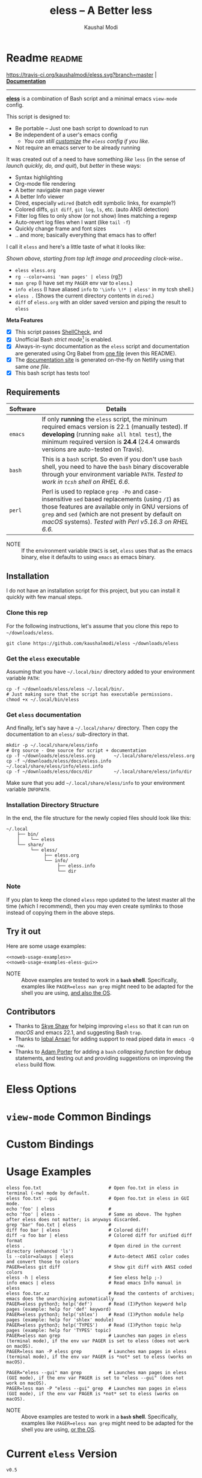 # Time-stamp: <2019-07-31 14:21:24 kmodi>
#+title: eless -- A Better less
#+author: Kaushal Modi

#+startup: shrink

#+texinfo_dir_category: Emacs
#+texinfo_dir_title: Eless: (eless).
#+texinfo_dir_desc: Use emacs view-mode as less

# https://raw.githubusercontent.com/magit/magit/master/Documentation/magit.org
# #+texinfo_deffn: t
# #+texinfo_class: info+

#+html_head: <link href="https://maxcdn.bootstrapcdn.com/bootstrap/4.0.0/css/bootstrap.min.css" rel="stylesheet">
#+html_head: <link href='https://fonts.googleapis.com/css?family=Source+Code+Pro' rel='stylesheet' type='text/css'>
#+html_head: <link href="https://cdn.rawgit.com/kaushalmodi/.emacs.d/master/misc/css/leuven_theme.css" rel="stylesheet">
#+html_head: <link href="https://cdn.rawgit.com/kaushalmodi/.emacs.d/bootstrap-extra-update-20180214/misc/css/bootstrap.extra.css" rel="stylesheet">

# No list bullets in task/checkbox lists
#+html_head: <style>ul.task-list, ul li.on, ul li.off {list-style-type: none;}</style>

# Make the tangled shell scripts executables
#+property: header-args:shell :shebang "#!/usr/bin/env bash"

#+macro: issue =eless= issue #[[https://github.com/kaushalmodi/eless/issues/$1][$1]]
#+macro: user [[https://github.com/$1][$2]]

# https://lists.gnu.org/r/emacs-orgmode/2017-04/msg00181.html
# You need to have set `org-export-allow-bind-keywords' to t for below
# to work.
#+bind: org-html-inline-image-rules (("file" . "\\.\\(jpeg\\|jpg\\|png\\|gif\\|svg\\)\\'") ("http" . "\\.\\(jpeg\\|jpg\\|png\\|gif\\|svg\\)\\'") ("https" . "\\.\\(jpeg\\|jpg\\|png\\|gif\\|svg\\)\\'") ("https" . "svg\\?branch="))

# Github ribbon
#+begin_export html
<style>
 .github img {
     position: absolute;
     top: 0;
     left: 0;
     border: 0;
 }
 @media screen and (max-width: 875px) {
     .github {
         display: none;
     }
</style>
<a href="https://github.com/kaushalmodi/eless" class="github">
    <img src="https://s3.amazonaws.com/github/ribbons/forkme_left_darkblue_121621.png" alt="Fork me on GitHub"/>
</a>
#+end_export

* Readme                                                             :readme:
:PROPERTIES:
:EXPORT_FILE_NAME: README
:EXPORT_TITLE: Eless - A Better Less
:END:
[[https://travis-ci.org/kaushalmodi/eless][https://travis-ci.org/kaushalmodi/eless.svg?branch=master]] | [[https://eless.scripter.co][*Documentation*]]

-----

[[https://github.com/kaushalmodi/eless][*eless*]] is a combination of Bash script and a minimal emacs
=view-mode= config.

This script is designed to:

- Be portable -- Just one bash script to download to run
- Be independent of a user's emacs config
  - /You can still [[https://eless.scripter.co/#user-config-override][customize]] the =eless= config if you like./
- Not require an emacs server to be already running

It was created out of a need to have something /like/ =less= (in the
sense of /launch quickly, do, and quit/), but /better/ in these ways:

- Syntax highlighting
- Org-mode file rendering
- A better navigable man page viewer
- A better Info viewer
- Dired, especially =wdired= (batch edit symbolic links, for
  example?)
- Colored diffs, =git diff=, =git log=, =ls=, etc. (auto ANSI
  detection)
- Filter log files to only show (or not show) lines matching a regexp
- Auto-revert log files when I want (like =tail -f=)
- Quickly change frame and font sizes
- .. and more; basically everything that emacs has to offer!

I call it =eless= and here's a little taste of what it looks like:

#+attr_html: :width 1000px
[[https://raw.githubusercontent.com/kaushalmodi/eless/master/docs/images/eless-examples.png][https://raw.githubusercontent.com/kaushalmodi/eless/master/docs/images/eless-examples.png]]

/Shown above, starting from top left image and proceeding clock-wise../
- =eless eless.org=
- =rg --color=ansi 'man pages' | eless= (rg[[https://github.com/BurntSushi/ripgrep][?]])
- =man grep= (I have set my =PAGER= env var to =eless=.)
- =info eless= (I have aliased =info= to ='\info \!* | eless'= in my
  tcsh shell.)
- =eless .= (Shows the current directory contents in =dired=.)
- =diff= of =eless.org= with an older saved version and piping the
  result to =eless=

*Meta Features*

- [X] This script passes [[https://www.shellcheck.net][ShellCheck]], and
- [X] Unofficial Bash /strict mode/[fn:1] is enabled.
- [X] Always-in-sync documentation as the =eless= script and
  documentation are generated using Org Babel from [[https://github.com/kaushalmodi/eless/blob/master/eless.org][one file]] (even this
  README).
- [X] The [[https://eless.scripter.co][documentation site]] is generated on-the-fly on Netlify using
  that same /one file/.
- [X] This bash script has tests too!
** Requirements
:PROPERTIES:
:CUSTOM_ID: requirements
:END:
|----------+-----------------------------------------------------------------------------------------------------------------------------------------------------------------------------------------------------------------------------------------------------------------------|
|          | <70>                                                                                                                                                                                                                                                                  |
| Software | Details                                                                                                                                                                                                                                                               |
|----------+-----------------------------------------------------------------------------------------------------------------------------------------------------------------------------------------------------------------------------------------------------------------------|
| =emacs=  | If only *running* the =eless= script, the mininum required emacs version is 22.1 (manually tested). If *developing* (running =make all html test=), the minimum required version is *24.4* (24.4 onwards versions are auto-tested on Travis).                         |
| =bash=   | This is a =bash= script. So even if you don't use =bash= shell, you need to have the =bash= binary discoverable through your environment variable =PATH=. /Tested to work in =tcsh= shell on RHEL 6.6./                                                               |
| =perl=   | Perl is used to replace =grep -Po= and case-insensitive =sed= based replacements (using =/I=) as those features are available only in GNU versions of =grep= and =sed= (which are not present by default on /macOS/ systems). /Tested with Perl v5.16.3 on RHEL 6.6./ |
|----------+-----------------------------------------------------------------------------------------------------------------------------------------------------------------------------------------------------------------------------------------------------------------------|

- NOTE :: If the environment variable =EMACS= is set, =eless= uses that
          as the emacs binary, else it defaults to using =emacs= as
          emacs binary.
** Installation
:PROPERTIES:
:CUSTOM_ID: installation
:END:
I do not have an installation script for this project, but you can
install it quickly with few manual steps.
*** Clone this rep
:PROPERTIES:
:CUSTOM_ID: clone-this-rep
:END:
For the following instructions, let's assume that you clone this repo
to =~/downloads/eless=.
#+begin_src shell
git clone https://github.com/kaushalmodi/eless ~/downloads/eless
#+end_src
*** Get the =eless= executable
:PROPERTIES:
:CUSTOM_ID: get-the-eless-executable
:END:
Assuming that you have =~/.local/bin/= directory added to your
environment variable =PATH=:
#+begin_src shell
cp -f ~/downloads/eless/eless ~/.local/bin/.
# Just making sure that the script has executable permissions.
chmod +x ~/.local/bin/eless
#+end_src
*** Get =eless= documentation
:PROPERTIES:
:CUSTOM_ID: get-eless-documentation
:END:
And finally, let's say have a =~/.local/share/= directory. Then copy
the documentation to an =eless/= sub-directory in that.
#+begin_src shell
mkdir -p ~/.local/share/eless/info
# Org source - One source for script + documentation
cp -f ~/downloads/eless/eless.org       ~/.local/share/eless/eless.org
cp -f ~/downloads/eless/docs/eless.info ~/.local/share/eless/info/eless.info
cp -f ~/downloads/eless/docs/dir        ~/.local/share/eless/info/dir
#+end_src
Make sure that you add =~/.local/share/eless/info= to your environment
variable =INFOPATH=.
*** Installation Directory Structure
:PROPERTIES:
:CUSTOM_ID: installation-directory-structure
:END:
In the end, the file structure for the newly copied files should look
like this:
#+begin_example
~/.local
    ├── bin/
    │    └── eless
    └── share/
         └── eless/
              ├── eless.org
              └── info/
                   ├── eless.info
                   └── dir
#+end_example
*** Note
If you plan to keep the cloned =eless= repo updated to the latest
master all the time (which I recommend), then you may even create
symlinks to those instead of copying them in the above steps.
** Try it out
:PROPERTIES:
:CUSTOM_ID: try-it-out
:END:
Here are some usage examples:
#+begin_src shell :noweb yes
<<noweb-usage-examples>>
<<noweb-usage-examples-eless-gui>>
#+end_src
- NOTE :: Above examples are tested to work in a *=bash=
          shell*. Specifically, examples like ~PAGER=eless man grep~
          might need to be adapted for the shell you are using,
          [[#example-eless-config-in-bash][and also the OS]].
** Contributors
:PROPERTIES:
:CUSTOM_ID: contributors
:END:
- Thanks to {{{user(sshaw,Skye Shaw)}}} for helping improving =eless=
  so that it can run on /macOS/ and emacs 22.1, and suggesting Bash
  =trap=.
- Thanks to {{{user(iqbalansari,Iqbal Ansari)}}} for adding support to
  read piped data in =emacs -Q -nw=.
- Thanks to {{{user(alphapapa,Adam Porter)}}} for adding a =bash=
  /collapsing function/ for debug statements, and testing out and
  providing suggestions on improving the =eless= build flow.
* Eless Options
:PROPERTIES:
:EXPORT_FILE_NAME: eless-options
:CUSTOM_ID: eless-options
:END:
# Do "C-c '" in the below block to edit the org table
#+begin_src org :noweb-ref noweb-eless-options :exports results :results output replace
|--------+--------------------------|
| Option | Description              |
|--------+--------------------------|
| -h     | Show this help  and quit |
| --gui  | Run eless in GUI mode    |
| -V     | Print version and quit   |
| -D     | Run with debug messages  |
|--------+--------------------------|
#+end_src
* =view-mode= Common Bindings
:PROPERTIES:
:EXPORT_FILE_NAME: view-mode-common-bindings
:CUSTOM_ID: view-mode-common-bindings
:END:
#+begin_src org :noweb-ref noweb-view-mode-common-bindings :exports results :results output replace
|--------------+------------------------------------------------------------------------------|
| Binding      | Description                                                                  |
|--------------+------------------------------------------------------------------------------|
| SPC          | Scroll forward 'page size' lines. With prefix scroll forward prefix lines.   |
| DEL or S-SPC | Scroll backward 'page size' lines. With prefix scroll backward prefix lines. |
|              | (If your terminal does not support this, use xterm instead or using C-h.)    |
| RET          | Scroll forward one line. With prefix scroll forward prefix line(s).          |
| y            | Scroll backward one line. With prefix scroll backward prefix line(s).        |
| s            | Do forward incremental search.                                               |
| r            | Do reverse incremental search.                                               |
| e            | Quit the 'view-mode' and use that emacs session as usual to modify           |
|              | the opened file if needed.                                                   |
|--------------+------------------------------------------------------------------------------|
#+end_src
* Custom Bindings
:PROPERTIES:
:EXPORT_FILE_NAME: eless-custom-bindings
:CUSTOM_ID: eless-custom-bindings
:END:
#+begin_src org :noweb-ref noweb-custom-bindings :exports results :results output replace
|--------------+------------------------------------------------------------|
| Binding      | Description                                                |
|--------------+------------------------------------------------------------|
| ! or K       | Delete lines matching regexp                               |
| & or k       | Keep lines matching regexp                                 |
| 0            | Delete this window                                         |
| 1            | Keep only this window                                      |
| A            | Auto-revert Tail Mode (like tail -f on current buffer)     |
| D            | Dired                                                      |
| N            | Next error (next line in *occur*)                          |
| P            | Previous error (previous line in *occur*)                  |
| a            | Auto-revert Mode                                           |
| g or F5      | Revert buffer (probably after keep/delete lines)           |
| n            | Next line                                                  |
| o            | Occur                                                      |
| p            | Previous line                                              |
| q            | Quit emacs if at most one buffer is open, else kill buffer |
| t            | Toggle line truncation                                     |
| = or + or -  | Adjust font size (in GUI mode)                             |
| C-down/up    | Inc/Dec frame height (in GUI mode)                         |
| C-right/left | Inc/Dec frame width (in GUI mode)                          |
|--------------+------------------------------------------------------------|
#+end_src
* Usage Examples
:PROPERTIES:
:EXPORT_FILE_NAME: usage-examples
:CUSTOM_ID: usage-examples
:END:
#+begin_src shell :noweb-ref noweb-usage-examples
eless foo.txt                         # Open foo.txt in eless in terminal (-nw) mode by default.
eless foo.txt --gui                   # Open foo.txt in eless in GUI mode.
echo 'foo' | eless                    #
echo 'foo' | eless -                  # Same as above. The hyphen after eless does not matter; is anyways discarded.
grep 'bar' foo.txt | eless            #
diff foo bar | eless                  # Colored diff!
diff -u foo bar | eless               # Colored diff for unified diff format
eless .                               # Open dired in the current directory (enhanced 'ls')
ls --color=always | eless             # Auto-detect ANSI color codes and convert those to colors
PAGER=eless git diff                  # Show git diff with ANSI coded colors
eless -h | eless                      # See eless help ;-)
info emacs | eless                    # Read emacs Info manual in eless
eless foo.tar.xz                      # Read the contents of archives; emacs does the unarchiving automatically
PAGER=eless python3; help('def')      # Read (I)Python keyword help pages (example: help for 'def' keyword)
PAGER=eless python3; help('shlex')    # Read (I)Python module help pages (example: help for 'shlex' module)
PAGER=eless python3; help('TYPES')    # Read (I)Python topic help pages (example: help for 'TYPES' topic)
PAGER=eless man grep                  # Launches man pages in eless (terminal mode), if the env var PAGER is set to eless (does not work on macOS).
PAGER=less man -P eless grep          # Launches man pages in eless (terminal mode), if the env var PAGER is *not* set to eless (works on macOS).
#+end_src
#+begin_src shell :noweb-ref noweb-usage-examples-eless-gui
PAGER="eless --gui" man grep          # Launches man pages in eless (GUI mode), if the env var PAGER is set to "eless --gui" (does not work on macOS).
PAGER=less man -P "eless --gui" grep  # Launches man pages in eless (GUI mode), if the env var PAGER is *not* set to eless (works on macOS).
#+end_src
- NOTE :: Above examples are tested to work in a *=bash=
          shell*. Specifically, examples like ~PAGER=eless man grep~
          might need to be adapted for the shell you are using, [[#example-eless-config-in-bash][or the
          OS]].
* Current =eless= Version
:PROPERTIES:
:CUSTOM_ID: current-version
:END:
# Using noweb is a nifty way to do sort of search/replace in all code blocks.
#+begin_src text :noweb-ref version
v0.5
#+end_src
#+begin_src text :exports none :noweb-ref git-repo
https://github.com/kaushalmodi/eless
#+end_src

# Get the current commit hash
# To update manually , put the point in the below source block
# and hit "C-c C-c" to update the git-hash source block -
# https://emacs.stackexchange.com/a/13352/115
#+begin_src shell :eval no-export :exports results :results output code :results_switches ":noweb-ref git-hash"
git rev-parse HEAD | head -c 7
#+end_src
#+results:
#+begin_src shell :noweb-ref git-hash
e4c385a
#+end_src
This commit hash was retrieved before (obviously) the commit was made
where you see this. So if you see a commit hash when checking =eless=
version, it would always refer to the one-earlier commit.
* Code
:PROPERTIES:
:EXPORT_FILE_NAME: code
:CUSTOM_ID: code
:HEADER-ARGS: :tangle eless
:END:
** Script Header                                                   :noexport:
#+begin_src shell :noweb yes :exports none

# Version: <<version>>

# This script uses the unofficial strict mode as explained in
# http://redsymbol.net/articles/unofficial-bash-strict-mode
#
# Also checks have been done with www.shellcheck.net to have a level of
# confidence that this script will be free of loopholes.. or is it? :)
#
# This file is tangled from <<git-repo>>/blob/<<version>>/eless.org
#   Do NOT edit this manually.
#+end_src

#+begin_src shell :noweb yes :exports none
eless_version='<<version>>'
eless_git_hash='<<git-hash>>'
#+end_src
** Help String                                                     :noexport:
#+begin_src shell :noweb yes :exports none
h="
Script to run emacs in view-mode with some sane defaults in attempt to replace
less, diff, man, (probably ls too).

,* Options to this script
<<noweb-eless-options>>

,* Common bindings in 'view-mode'
<<noweb-view-mode-common-bindings>>

,** Custom bindings
<<noweb-custom-bindings>>

,** Do 'C-h b' and search for 'view-mode' to see more bindings in this mode.

,* For GNU/Linux systems, set the environment variable PAGER to 'eless' to use it
   for viewing man pages. 'man grep' will then show the grep man page in eless.

  For macOS systems, 'PAGER=less man -P \"eless --gui\" grep' will work instead.

,* Usage Examples

    <<noweb-usage-examples>>
    PAGER=\"eless --gui\" man grep          # Launches man pages in eless (GUI mode), if the env var PAGER is set to \"eless --gui\" (does not work on macOS).
    PAGER=less man -P \"eless --gui\" grep  # Launches man pages in eless (GUI mode), if the env var PAGER is *not* set to \"eless --gui\" (works on macOS).
"
#+end_src
** Unofficial Bash Strict Mode
:PROPERTIES:
:CUSTOM_ID: unofficial-bash-strict-mode
:END:
The /Unofficial bash strict mode/[fn:1] is enabled to make this script
more robust and reliable.

The script will error out immediately when,
1. Any command in a pipeline in this code fails.
 #+begin_src shell
set -o pipefail
#+end_src
2. Any line in this script returns an error
 #+begin_src shell :padline no
set -e # Error out and exit the script when any line in this script returns an error
#+end_src
3. Any undefined variable is referenced.
 #+begin_src shell :padline no
set -u # Error out when unbound variables are found
#+end_src

#+begin_src shell :exports none
# IFS=$'\n\t' # Separate fields in a sequence only at newlines and tab characters
IFS=$' ' # Separate each field in a sequence at space characters
#+end_src
** Initialize variables
:PROPERTIES:
:CUSTOM_ID: initialize-variables
:END:
#+begin_src shell
help=0
debug=0
no_window_arg="-nw"
emacs_args=("${no_window_arg}") # Run emacs with -nw by default
piped_data_file=''
cmd=''

input_from_pipe_flag=0
output_to_pipe_flag=0

# Use the emacs binary if set by the environment variable EMACS, else set that
# variable to emacs.
EMACS="${EMACS:-emacs}"
#+end_src
** Cleanup using =trap=
:PROPERTIES:
:CUSTOM_ID: cleanup-using-trap
:END:
The below =cleanup= function is auto-executed via Bash =trap= when the
script exits /for any reason/. Read
~http://redsymbol.net/articles/bash-exit-traps/~ for more information.
#+begin_src shell
# http://redsymbol.net/articles/bash-exit-traps/
function cleanup {
    if [[ -n "${piped_data_file}" ]] && [[ ${debug} -eq 0 ]]
    then
        # Remove /tmp/foo.XXXXXX, /tmp/foo.XXXXXX.noblank
        rm -f "${piped_data_file}" "${piped_data_file}.noblank"
    fi
}
trap cleanup EXIT
#+end_src
** Debug function
:PROPERTIES:
:CUSTOM_ID: debug-function
:END:
This function redefines itself the first time it is called.  When
debugging is enabled, it defines itself as a function which outputs to
STDERR, then calls itself to do the first output.  When debugging is
disabled, it defines itself as a function that does nothing, so
subsequent calls do not output.
#+begin_src shell
function debug {
    if [[ $debug -eq 1 ]]
    then
        function debug {
            echo -e "DEBUG: $*" >&2
        }
        debug "$@"
    else
        function debug {
            true
        }
    fi
}
#+end_src
Above is a =bash= /collapsing function/. See [[https://wiki.bash-hackers.org/howto/collapsing_functions][here]] and [[https://github.com/kaushalmodi/eless/issues/13][here]] for more info.
#+begin_src shell :exports none :noweb yes
function eless_print_version {
    if [[ "${eless_version}" == "master" ]]
    then
        echo "Eless Version ${eless_git_hash} (commit hash of current master~1)"
        echo "<<git-repo>>/tree/${eless_version}"
    else
        echo "Eless Version ${eless_version}"
        echo "<<git-repo>>/tree/${eless_version}"
    fi
}
#+end_src

If user has passed the =-D= option, run the script in debug mode.

#+begin_src shell
for var in "$@"
do
    if [[ "${var}" == '-D' ]]
    then
        eless_print_version
        export ELESS_DEBUG=1
        debug=1
    fi
done
#+end_src
** Print dependency versions during debug
#+begin_src shell
debug "[emacs version] $(emacs --version | head -1)"
debug "[ perl version] $(perl --version | head -2 | tail -1)"
debug "[ bash version] $(/usr/bin/env bash --version | head -1)"
debug "[ info version] $(info --version | head -1)"
#+end_src
** Input/Output Detection
:PROPERTIES:
:CUSTOM_ID: input-output-detection
:END:
We need this script to know:
- Where it is getting the input from:
  - From the terminal?
    #+begin_src shell :tangle no
    eless foo
    #+end_src
  - From a pipe?
    #+begin_src shell :tangle no
    diff a b | eless
    #+end_src
- Where the output is going to:
  - To the terminal?
    #+begin_src shell :tangle no
    eless foo
    #+end_src
  - To a pipe?
    #+begin_src shell :tangle no
    eless | grep foo
    #+end_src
    In this case, we do not do anything at the moment. See [[https://github.com/kaushalmodi/eless/issues/4][here]].

Below code determines that using =[[ -t 0 ]]= and =[[ -t 1]]=.
#+begin_src shell
# https://gist.github.com/davejamesmiller/1966557
if [[ -t 0 ]] # Script is called normally - Terminal input (keyboard) - interactive
then
    # eless foo
    # eless foo | cat -
    debug "--> Input from terminal"
    input_from_pipe_flag=0
else # Script is getting input from pipe or file - non-interactive
    # echo bar | eless foo
    # echo bar | eless foo | cat -
    piped_data_file="$(mktemp -t emacs-stdin-"$USER".XXXXXXX)" # https://github.com/koalaman/shellcheck/wiki/SC2086
    debug "Piped data file : $piped_data_file"
    # https://github.com/kaushalmodi/eless/issues/21#issuecomment-366141999
    cat > "${piped_data_file}"
    debug "--> Input from pipe/file"
    input_from_pipe_flag=1
fi

# https://stackoverflow.com/a/911213/1219634
if [[ -t 1 ]] # Output is going to the terminal
then
    # eless foo
    # echo bar | eless foo
    debug "    Output to terminal -->"
    output_to_pipe_flag=0
else # Output is going to a pipe, file?
    # eless foo | cat -
    # echo bar | eless foo | cat -
    debug "    Output to a pipe -->"
    output_to_pipe_flag=1
fi
#+end_src
** Parse options
:PROPERTIES:
:CUSTOM_ID: parse-options
:END:
We need to parse the arguments such that arguments specific to this
script like =-D= and =--gui= get consumed here, and the ones not known
to this script get passed to =emacs=.

=getopt= does not support ignoring undefined options. So the below
basic approach of looping through all the arguments ="$@"= is used.
#+begin_src shell :noweb yes
for var in "$@"
do
    debug "var : $var"

    if [[ "${var}" == '-D' ]]
    then
        : # Put just a colon to represent null operation # https://unix.stackexchange.com/a/133976/57923
          # Do not pass -D option to emacs.
    elif [[ "${var}" == '-V' ]]
    then
        eless_print_version
        exit 0
    elif [[ "${var}" == '-' ]]
    then
        : # Discard the '-'; it does nothing. (for the cases where a user might do "echo foo | eless -")
    elif [[ "${var}" == '-nw' ]]
    then
        : # Ignore the user-passed "-nw" option; we are adding it by default.
    elif [[ "${var}" == '-h' ]]  # Do not hijack --help; use that to show emacs help
    then
        help=1
    elif [[ "${var}" == '--gui' ]]
    then
        # Delete the ${no_window_arg} from ${emacs_args[@]} array if user passed "--gui" option
        # https://stackoverflow.com/a/16861932/1219634
        emacs_args=("${emacs_args[@]/${no_window_arg}}")
    else
        # Collect all other arguments passed to eless and forward them to emacs.
        emacs_args=("${emacs_args[@]}" "${var}")
    fi
done
#+end_src
** Print Help
:PROPERTIES:
:CUSTOM_ID: print-help
:END:
If user asked for this script's help, just print it and exit with
success code.
#+begin_src shell
if [[ ${help} -eq 1 ]]
then
    eless_print_version
    echo "${h}"
    exit 0
fi
#+end_src

#+begin_src shell :exports none
debug "Raw Args                       : $*" # https://github.com/koalaman/shellcheck/wiki/SC2145
debug "Emacs Args                     : ${emacs_args[*]}"
#+end_src
** Emacs with =-Q= in =view-mode=
:PROPERTIES:
:CUSTOM_ID: emacs-q-view-mode
:END:
The =emacs_Q_view_mode= function is defined to launch emacs with a
customized =view-mode=.

/Refer to further sections below to see the elisp code referenced by
the =<<emacs-config>>= *noweb* placeholder in section [[*Emacs
Configuration]]./
# :noweb no-export will prevent expansion of the <<noweb ref>> when
# exporting
#+begin_src shell :noweb no-export
function emacs_Q_view_mode {

    # Here $@ is the list of arguments passed specifically to emacs_Q_view_mode,
    # not to eless.
    debug "Args passed to emacs_Q_view_mode : $*"

    ${EMACS} -Q "$@" \
             --eval '(progn
                        <<emacs-config>>
                     )' 2>/dev/null </dev/tty
}
#+end_src
** Input/Output Scenarios
:PROPERTIES:
:CUSTOM_ID: input-output-scenarios
:END:
We saw in section [[*Input/Output Detection]] how we detected if input was
coming from the /pipe/ or /stdin/ and if output was going to a /pipe/
or /stdout/. Now we make use of that information to call the
=emacs_Q_view_mode= function with the right arguments.
#+begin_src shell :noweb no-export
# Below if condition is reached if you try to do this:
#   eless foo.txt | grep bar .. Not allowed!
if [[ ${output_to_pipe_flag} -eq 1 ]]
then
    <<output-pipe>>
else
    # Below if condition is reached when you do this:
    #   grep 'foo' bar.txt | eless, or
    #   grep 'foo' bar.txt | eless -
    # i.e. Input to eless is coming through a pipe (from grep, in above example)
    if [[ ${input_from_pipe_flag} -eq 1 ]]
    then
        <<output-stdout--input-pipe>>
        # Below else condition is reached when you do this:
        #   eless foo.txt
    else
        <<output-stdout--input-stdin>>
    fi
fi
#+end_src
*** Output is going to a pipe
:PROPERTIES:
:CUSTOM_ID: output-is-going-to-a-pipe
:END:
This scenario is not supported at the moment. There
[[https://github.com/kaushalmodi/eless/issues/4][is a plan to support it in future]] though.

For now, the =eless= script will exit with an error code if the output
is being piped to something else.
#+begin_src shell :noweb-ref output-pipe :tangle no
echo "This script is not supposed to send output to a pipe"
exit 1
#+end_src
*** Output is going to /stdout/, Input is coming from a pipe
:PROPERTIES:
:CUSTOM_ID: output-is-going-to-stdout-input-is-coming-from-a-pipe
:END:
=mktemp= requires the =-t= argument to specify the temporary file name
template on Mac OS (See {{{issue(18)}}}.)
#+begin_src shell :noweb no-export :noweb-ref output-stdout--input-pipe :tangle no
debug "Pipe Contents (up to 10 lines) : \`$(head -n 10 "${piped_data_file}")'"
# Remove blank lines from $piped_data_file. Some or all of BSD man
# pages would have a blank line at the top.
# -- https://github.com/kaushalmodi/eless/issues/27#issuecomment-365992910.
# GNU ls man page begins with:
#   l1: LS(1)                            User Commands                           LS(1)
# BSD ls man page begins with:
#   l1:
#   l2: LS(1)                     BSD General Commands Manual                    LS(1)
perl -ne 'print unless /^\s*$/' "${piped_data_file}" > "${piped_data_file}.noblank"

# Now parse only the first line of that ${piped_data_file}.noblank file.
first_line_piped_data=$(head -n 1 "${piped_data_file}.noblank")
debug "first_line_piped_data = \`${first_line_piped_data}'"

# It is not mandatory for the below perl regex to always match. So OR it with
# "true" so that "set -e" does not kill the script at this point.

# The first line of man pages is assumed to be
#   FOO(1)  optional something something FOO(1)
# For some odd reason, the "BASH_BUILTINS" man page is named just
# "builtins"; below deals with that corner case.
# .. faced this problem when trying to do "man read | eless".
#   If the man page name is completely in upper-case, convert it
# to lower-case.
man_page=$(echo "${first_line_piped_data}" \
               | perl -ne '/^([A-Za-z0-9-_]+\([a-z0-9]+\))(?=\s+.*?\1$)/ and print $1' \
               | perl -pe 's/bash_builtins/builtins/i' \
               | perl -pe 's/xsel\(1x\)/xsel/i' \
               | perl -pe 's/^[A-Z0-9-_()]+$/\L$_/' \
               || true)
# Using perl expression above instead of below grep (which requires
# GNU grep -- not available by default on macOS):
#   grep -Po '^([A-Za-z-_]+\([0-9]+\))(?=\s+.*?\1$)'
debug "man_page 1 = \`${man_page}'"

# If it's not a regular man page, check if it's a Perl man page.
if [[ -z ${man_page} ]]
then
    # The first line of Perl man pages is assumed to be
    #   Foo::Bar(1zoo) something something Foo::Bar(1zoo)
    # Example: PAGER=eless man Net::FTP  or  PAGER=less man Net::FTP | eless
    #   If the man page name is completely in upper-case, convert it
    # to lower-case.
    # Example: PAGER=eless man error::pass1  or  PAGER=less man error::pass1 | eless
    man_page=$(echo "${first_line_piped_data}" \
                   | perl -ne '/^([A-Za-z0-9-_]+::[A-Za-z0-9-_]+)(\([a-z0-9]+\))(?=\s+.*?\1\2$)/ and print $1' \
                   | perl -pe 's/^[A-Z0-9-_]+::[A-Z0-9-_]+$/\L$_/' \
                   || true)
    debug "man_page 2 = \`${man_page}'"
fi

# The first line of Python package MODULE help is assumed to be
#   "Help on package MODULE:" OR "Help on module MODULE:" OR "Help on SOMETHING in module MODULE:"
# Examples: PAGER=eless python3; help('shlex') ->  "Help on module shlex:"
#           PAGER=eless python3; help('iter')  ->  "Help on built-in function iter in module builtins:"
#           PAGER=eless python3; help('exit')  ->  "Help on Quitter in module _sitebuiltins object:"
python_module_help=$(echo "${first_line_piped_data}" \
                         | perl -ne '/^Help on (?:.+ in )*(?:module|package) (.*)(?=:$)/ and print $1' \
                         || true)
# Using perl expression above instead of below grep (which requires
# GNU grep -- not available by default on macOS):
#   grep -Po '^Help on (.+ in )*(module|package) \K(.*)(?=:$)'
debug "python_module_help = \`${python_module_help}'"

# The first line of Info manuals will usually be the below:
#   - Begin with "File:", and
#   - Contain "Node:"
# Example: "File: emacs,  Node: Top,  Next: Distrib,  Prev: (dir),  Up: (dir)" -> "emacs"
info_man=$(echo "${first_line_piped_data}" \
               | perl -ne '/^File: ([^.,]+)(\.info.*)*.*,  Node.*/ and print $1' \
               || true)
debug "info_man 1 = \`${info_man}'"

# If an Info manual is not detected by the above regex, try the below regex.
if [[ -z ${info_man} ]]
then
    # The first line of Info manuals could be something like:
    #   /path/to/some.info or /path/to/some.info.gz
    # Example: "/home/kmodi/usr_local/apps/6/emacs/26/share/info/emacs.info.gz" -> "emacs"
    info_man=$(echo "${first_line_piped_data}" \
                   | perl -ne '/^(?:.*\/)*([^\/]+)(?=\.info(?:\-[0-9]+)*(?:\.gz)*$)/ and print $1' \
                   || true)
    # Using perl expression above instead of below grep (which requires
    # GNU grep -- not available by default on macOS):
    #   grep -Po '^(.*/)*\K[^/]+(?=\.info(\-[0-9]+)*(\.gz)*$)'
    debug "info_man 2 = \`${info_man}'"
fi

if [[ -n ${man_page} ]]
then
    <<man-page>>
elif [[ -n ${python_module_help} ]]
then
    <<python-module-help>>
elif [[ -n ${info_man} ]]
then
    <<info-manual>>
else # No man page or info manual detected
    <<neither-man-nor-info>>
fi
#+end_src
**** Input is piped from =man= command
:PROPERTIES:
:CUSTOM_ID: input-is-piped-from-man-command
:END:
#+begin_src shell :noweb-ref man-page :tangle no
# After setting PAGER variable globally to eless (example, using export on bash,
# setenv on (t)csh, try something like `man grep'.  That will launch the man
# page in eless.
debug "Man Page = ${man_page}"

cmd="emacs_Q_view_mode \
             ${emacs_args[*]} \
             --eval '(progn
                       (man \"${man_page}\")
                       ;; Below workaround is only for emacs 24.5.x and older releases
                       ;; where the man page takes some time to load.
                       ;; 1-second delay before killing the *scratch* window
                       ;; seems to be sufficient
                       (when (version<= emacs-version \"24.5.99\")
                          (sit-for 1))
                       (delete-window))'"
#+end_src
The =sit-for= hack is needed for emacs versions older than 25.x. It
was reported in [[https://github.com/kaushalmodi/eless/issues/3][this issue]].
**** Input is piped from a =modules= help in /IPython/
:PROPERTIES:
:CUSTOM_ID: input-is-piped-from-a-modules-help-in-ipython
:END:
#+begin_src shell :noweb-ref python-module-help :tangle no
debug "Python Module = ${python_module_help}"

cmd="emacs_Q_view_mode \
             ${emacs_args[*]} \
             --eval '(progn
                       (man \"${piped_data_file}\")
                       ;; Below workaround is only for emacs 24.5.x and older releases
                       ;; where the man page takes some time to load.
                       ;; 1-second delay before killing the *scratch* window
                       ;; seems to be sufficient
                       (when (version<= emacs-version \"24.5.99\")
                          (sit-for 1))
                       (delete-window)
                       (rename-buffer \"${python_module_help}\"))'"
#+end_src
The =sit-for= hack is needed for emacs versions older than 25.x. It
was reported in [[https://github.com/kaushalmodi/eless/issues/3][this issue]].
**** Input is piped from =info= command
:PROPERTIES:
:CUSTOM_ID: input-is-piped-from-info-command
:END:
#+begin_src shell :noweb-ref info-manual :tangle no
# Try something like `info emacs | eless'.
# That will launch the Info manual in eless.
debug "Info Manual = ${info_man}"

cmd="emacs_Q_view_mode \
             ${emacs_args[*]} \
             --eval '(progn
                       (info (downcase \"${info_man}\")))'"
#+end_src
**** Input is piped from something else
:PROPERTIES:
:CUSTOM_ID: input-is-piped-from-something-else
:END:
This scenario could be anything, like:
#+begin_src shell :tangle no
diff a b | eless
grep 'foo' bar | eless
ls --color=always | eless
#+end_src

In that case, just open the =${piped_data_file}= saved from the =STDIN=
stream using =emacs_Q_view_mode=.
#+begin_src shell :noweb-ref neither-man-nor-info :tangle no
debug "No man page or info manual detected"

cmd="emacs_Q_view_mode ${piped_data_file} \
             ${emacs_args[*]} \
             --eval '(progn
                       (set-visited-file-name nil)
                       (rename-buffer \"*Stdin*\" :unique))'"
#+end_src
*** Output is going to /stdout/, Input is an argument to the script
:PROPERTIES:
:CUSTOM_ID: output-is-going-to-stdout-input-is-an-argument-to-the-script
:END:
#+begin_src shell :noweb-ref output-stdout--input-stdin :tangle no
cmd="emacs_Q_view_mode ${emacs_args[*]}"
#+end_src
** Eval
:PROPERTIES:
:CUSTOM_ID: eval
:END:
Finally we =eval= the constructed =${cmd}= variable.
#+begin_src shell
debug "Eless Command : $cmd"

eval "$cmd"
#+end_src
#+begin_src shell :exports none

# References:
#  https://superuser.com/a/843744/209371
#  https://stackoverflow.com/a/15330784/1219634 - /dev/stdin (Kept just for
#    reference, not using this in this script any more.)
#  https://github.com/dj08/utils-generic/blob/master/eless
#+end_src
** Emacs Configuration
:PROPERTIES:
:HEADER-ARGS: :noweb-ref emacs-config :noweb-sep "\n\n"
:CUSTOM_ID: emacs-configuration
:END:
# :noweb-sep "\n\n" <- Inserts one empty line between noweb ref
# source blocks
Here is a "Do The Right Thing" config for =view-mode= that gets
loaded in the emacs instance launched in the [[#emacs-q-view-mode][=emacs_Q_view_mode= function]].
*** Enable debug on error (in debug mode [=-D=])
:PROPERTIES:
:CUSTOM_ID: debug-on-error
:END:
#+begin_src emacs-lisp
(when (getenv "ELESS_DEBUG")
  (setq debug-on-error t))
#+end_src
*** General setup
:PROPERTIES:
:CUSTOM_ID: general-setup
:END:
#+begin_src emacs-lisp
;; Keep the default-directory to be the same from where
;; this script was launched from; useful during C-x C-f
(setq default-directory "'"$(pwd)"'/")

;; No clutter
(menu-bar-mode -1)
(if (fboundp (function tool-bar-mode)) (tool-bar-mode -1))

;; Show line and column numbers in the mode-line
(line-number-mode 1)
(column-number-mode 1)

(setq-default indent-tabs-mode nil) ;Use spaces instead of tabs for indentation
(setq x-select-enable-clipboard t)
(setq x-select-enable-primary t)
(setq save-interprogram-paste-before-kill t)
(setq require-final-newline t)
(setq visible-bell t)
(setq load-prefer-newer t)
(setq ediff-window-setup-function (function ediff-setup-windows-plain))

(setq org-src-fontify-natively t)       ;Syntax-highlight source blocks in org

(fset (quote yes-or-no-p) (quote y-or-n-p)) ;Use y or n instead of yes or no
#+end_src
*** Ido setup
:PROPERTIES:
:CUSTOM_ID: ido-setup
:END:
#+begin_src emacs-lisp
(setq ido-save-directory-list-file nil) ;Do not save ido history
(ido-mode 1)
(setq ido-enable-flex-matching t)       ;Enable fuzzy search
(setq ido-everywhere t)
(setq ido-create-new-buffer (quote always)) ;Create a new buffer if no buffer matches substringv
(setq ido-use-filename-at-point (quote guess)) ;Find file at point using ido
(add-to-list (quote ido-ignore-buffers) "*Messages*")
#+end_src
*** Isearch setup
:PROPERTIES:
:CUSTOM_ID: isearch-setup
:END:
#+begin_src emacs-lisp
(setq isearch-allow-scroll t) ;Allow scrolling using isearch
;; DEL during isearch should edit the search string, not jump back to the previous result.
(define-key isearch-mode-map [remap isearch-delete-char] (function isearch-del-char))
#+end_src
*** Enable line truncation
:PROPERTIES:
:CUSTOM_ID: enable-line-truncation
:END:
#+begin_src emacs-lisp
;; Truncate long lines by default
(setq truncate-partial-width-windows nil) ;Respect the value of truncate-lines
(toggle-truncate-lines +1)
#+end_src
*** Highlight the current line
:PROPERTIES:
:CUSTOM_ID: highlight-the-current-line
:END:
#+begin_src emacs-lisp
(global-hl-line-mode 1)
#+end_src
*** Custom functions
:PROPERTIES:
:CUSTOM_ID: custom-functions
:END:
**** Keep/delete matching lines
:PROPERTIES:
:CUSTOM_ID: keep-delete-matching-lines
:END:
#+begin_src emacs-lisp
(defun eless/keep-lines ()
  (interactive)
  (let ((inhibit-read-only t)) ;Ignore read-only status of buffer
    (save-excursion
      (goto-char (point-min))
      (call-interactively (function keep-lines)))))

(defun eless/delete-matching-lines ()
  (interactive)
  (let ((inhibit-read-only t)) ;Ignore read-only status of buffer
    (save-excursion
      (goto-char (point-min))
      (call-interactively (function delete-matching-lines)))))
#+end_src
**** Frame and font re-sizing
:PROPERTIES:
:CUSTOM_ID: frame-and-font-re-sizing
:END:
#+begin_src emacs-lisp
(defun eless/frame-width-half (double)
  (interactive "P")
  (let ((frame-resize-pixelwise t) ;Do not round frame sizes to character h/w
        (factor (if double 2 0.5)))
    (set-frame-size nil (round (* factor (frame-text-width))) (frame-text-height) :pixelwise)))
(defun eless/frame-width-double ()
  (interactive)
  (eless/frame-width-half :double))

(defun eless/frame-height-half (double)
  (interactive "P")
  (let ((frame-resize-pixelwise t) ;Do not round frame sizes to character h/w
        (factor (if double 2 0.5)))
    (set-frame-size nil  (frame-text-width) (round (* factor (frame-text-height))) :pixelwise)))
(defun eless/frame-height-double ()
  (interactive)
  (eless/frame-height-half :double))
#+end_src
**** Revert buffer in =view-mode=
:PROPERTIES:
:CUSTOM_ID: revert-buffer-in-view-mode
:END:
#+begin_src emacs-lisp
(defun eless/revert-buffer-retain-view-mode ()
  (interactive)
  (let ((view-mode-state view-mode)) ;save the current state of view-mode
    (revert-buffer)
    (when view-mode-state
      (view-mode 1))))
#+end_src
**** Detect if =diff-mode= should be enabled
:PROPERTIES:
:CUSTOM_ID: detect-if-diff-mode-should-be-enabled
:END:
#+begin_src emacs-lisp
(defun eless/enable-diff-mode-maybe ()
  (let* ((max-line 10)                ;Search first MAX-LINE lines of the buffer
         (bound (save-excursion
                  (goto-char (point-min))
                  (forward-line max-line)
                  (point))))
    (save-excursion
      (let ((diff-mode-enable))
        (goto-char (point-min))
        (when (and ;First header line of unified/context diff begins with "--- "/"*** "
               (thing-at-point (quote line)) ;Prevent error in string-match if the buffer is empty
               (string-match "^\\(---\\|\\*\\*\\*\\) " (thing-at-point (quote line)))
               ;; Second header line of unified/context diff begins with "+++ "/"--- "
               (progn
                 (forward-line 1)
                 (string-match "^\\(\\+\\+\\+\\|---\\) " (thing-at-point (quote line)))))
          (setq diff-mode-enable t))
        ;; Check if the diff format is neither context nor unified
        (unless diff-mode-enable
          (goto-char (point-min))
          (when (re-search-forward "^\\(?:[0-9]+,\\)?[0-9]+\\([adc]\\)\\(?:[0-9]+,\\)?[0-9]+$" bound :noerror)
            (forward-line 1)
            (let ((diff-type (match-string-no-properties 1)))
              (cond
               ;; Line(s) added
               ((string= diff-type "a")
                (when (re-search-forward "^> " nil :noerror)
                  (setq diff-mode-enable t)))
               ;; Line(s) deleted or changed
               (t
                (when (re-search-forward "^< " nil :noerror)
                  (setq diff-mode-enable t)))))))
        (when diff-mode-enable
          (message "Auto-enabling diff-mode")
          (diff-mode)
          (rename-buffer "*Diff*" :unique)
          (view-mode 1))))))            ;Re-enable view-mode
#+end_src
***** Enable =whitespace-mode= in =diff-mode=
:PROPERTIES:
:CUSTOM_ID: enable-whitespace-mode-in-diff-mode
:END:
Enable =whitespace-mode= to easily detect presence of tabs and
trailing spaces in diffs.
#+begin_src emacs-lisp
(setq whitespace-style
      (quote (face                      ;Enable all visualization via faces
              trailing                  ;Show white space at end of lines
              tabs                      ;Show tabs using faces
              spaces space-mark         ;space-mark shows spaces as dots
              space-before-tab space-after-tab ;mix of tabs and spaces
              indentation))) ;Highlight spaces/tabs at BOL depending on indent-tabs-mode
(add-hook (quote diff-mode-hook) (function whitespace-mode))
#+end_src
**** Detect if ANSI codes need to be converted to colors
:PROPERTIES:
:CUSTOM_ID: detect-if-ansi-codes-need-to-be-converted-to-colors
:END:
#+begin_src emacs-lisp
(defun eless/enable-ansi-color-maybe ()
  (save-excursion
    (let* ((max-line 100) ;Search first MAX-LINE lines of the buffer
           (bound (progn
                    (goto-char (point-min))
                    (forward-line max-line)
                    (point)))
           (ESC "\u001b")
           ;; Example ANSI codes: ^[[0;36m, or ^[[0m where ^[ is the ESC char
           (ansi-regexp (concat ESC "\\[" "[0-9]+\\(;[0-9]+\\)*m")))
      (goto-char (point-min))
      (when (re-search-forward ansi-regexp bound :noerror)
        (let ((inhibit-read-only t)) ;Ignore read-only status of buffer
          (message "Auto-converting ANSI codes to colors")
          (require (quote ansi-color))
          (ansi-color-apply-on-region (point-min) (point-max)))))))
#+end_src
**** "Do The Right Thing" Kill
:PROPERTIES:
:CUSTOM_ID: do-the-right-thing-kill
:END:
Before killing emacs, loop through all the buffers and mark all
the =view-mode= buffers as being unmodified (regardless of if they
actually were). The =view-mode= buffers would have been auto-marked
as modified if filtering commands like =eless/delete-matching-lines=,
=eless/keep-lines=, etc. were used.

By overriding the state of these buffers as being unmodified, we are
saved from emacs prompting to save those modified =view-mode= buffers
at the time of quitting.
#+begin_src emacs-lisp
(defun eless/kill-emacs-or-buffer (&optional kill-emacs)
  (interactive "P")
  (let ((num-non-special-buffers 0))
    (dolist (buf (buffer-list))
      (unless (string-match "\\`[ *]" (buffer-name buf)) ;Do not count buffers with names starting with space or *
        (setq num-non-special-buffers (+ 1 num-non-special-buffers)))
      (with-current-buffer buf
        ;; Mark all view-mode buffers as "not modified" to prevent save prompt on
        ;; quitting.
        (when view-mode
          (set-buffer-modified-p nil)
          (when (local-variable-p (quote kill-buffer-hook))
            (setq kill-buffer-hook nil)))))
    (if (or kill-emacs
            (<= num-non-special-buffers 1))
        (save-buffers-kill-emacs)
      (kill-buffer (current-buffer))))) ;Else only kill the current buffer

(defun eless/save-buffers-maybe-and-kill-emacs ()
  (interactive)
  (eless/kill-emacs-or-buffer :kill-emacs))
#+end_src
**** =dired-mode= setup
:PROPERTIES:
:CUSTOM_ID: dired-mode-setup
:END:
#+begin_src emacs-lisp
(defun eless/dired-mode-customization ()
  ;; dired-find-file is bound to "f" and "RET" by default
  ;; So changing the "RET" binding to dired-view-file so that the file opens
  ;; in view-mode in the spirit of eless.
  (define-key dired-mode-map (kbd "RET") (function dired-view-file))
  (define-key dired-mode-map (kbd "E") (function wdired-change-to-wdired-mode))
  (define-key dired-mode-map (kbd "Q") (function quit-window))
  (define-key dired-mode-map (kbd "q") (function eless/kill-emacs-or-buffer)))
(add-hook (quote dired-mode-hook) (function eless/dired-mode-customization))
#+end_src
**** =Man-mode= setup
:PROPERTIES:
:CUSTOM_ID: man-mode-setup
:END:
#+begin_src emacs-lisp
(defun eless/Man-mode-customization ()
  (define-key Man-mode-map (kbd "Q") (function quit-window))
  (define-key Man-mode-map (kbd "q") (function eless/kill-emacs-or-buffer)))
(add-hook (quote Man-mode-hook) (function eless/Man-mode-customization))
#+end_src
**** =Info-mode= setup
:PROPERTIES:
:CUSTOM_ID: info-mode-setup
:END:
#+begin_src emacs-lisp
(defun eless/Info-mode-customization ()
  (define-key Info-mode-map (kbd "Q") (function quit-window))
  (define-key Info-mode-map (kbd "q") (function eless/kill-emacs-or-buffer)))
(add-hook (quote Info-mode-hook) (function eless/Info-mode-customization))
#+end_src
**** =tar-mode= setup
:PROPERTIES:
:CUSTOM_ID: tar-mode-setup
:END:
When =eless= is passed an archive file as an argument, the =tar-mode=
is enabled automatically that will do the job of showing the archive
contents, extracting and viewing them.
#+begin_src shell :noweb-ref dont-tangle
eless foo.tar.xz
eless bar.tar.gz
#+end_src
#+begin_src emacs-lisp
(defun eless/tar-mode-customization ()
  (define-key tar-mode-map (kbd "RET") (function tar-view))
  (define-key tar-mode-map (kbd "Q") (function quit-window))
  (define-key tar-mode-map (kbd "q") (function eless/kill-emacs-or-buffer)))
(add-hook (quote tar-mode-hook) (function eless/tar-mode-customization))
#+end_src
*** Auto-setting of major modes
:PROPERTIES:
:CUSTOM_ID: auto-setting-of-major-modes
:END:
#+begin_src emacs-lisp
(cond
 ((derived-mode-p (quote dired-mode)) (eless/dired-mode-customization))
 ((derived-mode-p (quote Man-mode)) (eless/Man-mode-customization))
 ((derived-mode-p (quote Info-mode)) (eless/Info-mode-customization))
 ((derived-mode-p (quote tar-mode)) (eless/tar-mode-customization))
 (t     ;Enable view-mode if none of the above major-modes are active
  ;; Auto-enable diff-mode. For example, when doing "diff foo bar | eless"
  (eless/enable-diff-mode-maybe)
  ;; Auto-convert ANSI codes to colors. For example, when doing "ls --color=always | eless"
  (eless/enable-ansi-color-maybe)
  (view-mode 1)))
#+end_src
*** Key bindings
:PROPERTIES:
:CUSTOM_ID: key-bindings
:END:
#+begin_src emacs-lisp
(eval-after-load (quote view)
  (quote
   (progn
     (define-key view-mode-map (kbd "!") (function eless/delete-matching-lines))
     (define-key view-mode-map (kbd "&") (function eless/keep-lines))
     (define-key view-mode-map (kbd "0") (function delete-window))
     (define-key view-mode-map (kbd "1") (function delete-other-windows))
     (define-key view-mode-map (kbd "A") (function auto-revert-tail-mode))
     (define-key view-mode-map (kbd "D") (function dired))
     (define-key view-mode-map (kbd "N") (function next-error)) ;Next line in *occur*
     (define-key view-mode-map (kbd "P") (function previous-error)) ;Previous line in *occur*
     (define-key view-mode-map (kbd "K") (function eless/delete-matching-lines))
     (define-key view-mode-map (kbd "a") (function auto-revert-mode))
     (define-key view-mode-map (kbd "g") (function eless/revert-buffer-retain-view-mode))
     (define-key view-mode-map (kbd "k") (function eless/keep-lines))
     (define-key view-mode-map (kbd "n") (function next-line))
     (define-key view-mode-map (kbd "o") (function occur))
     (define-key view-mode-map (kbd "p") (function previous-line))
     (define-key view-mode-map (kbd "q") (function eless/kill-emacs-or-buffer))
     (define-key view-mode-map (kbd "t") (function toggle-truncate-lines)))))

;; Global custom bindings
(global-set-key (kbd "M-/") (function hippie-expand))
(global-set-key (kbd "C-x C-b") (function ibuffer))
(global-set-key (kbd "C-x C-c") (function eless/save-buffers-maybe-and-kill-emacs))
(global-set-key (kbd "C-x C-f") (function view-file))
(global-set-key (kbd "C-c q") (function query-replace-regexp))
(global-set-key (kbd "<f5>") (function eless/revert-buffer-retain-view-mode))

(when (display-graphic-p)
  (eval-after-load (quote view)
    (quote
     (progn
       (define-key view-mode-map (kbd "+") (function text-scale-adjust))
       (define-key view-mode-map (kbd "-") (function text-scale-adjust))
       (define-key view-mode-map (kbd "=") (function text-scale-adjust)))))
  (global-set-key (kbd "C-<right>") (function eless/frame-width-double))
  (global-set-key (kbd "C-<left>") (function eless/frame-width-half))
  (global-set-key (kbd "C-<down>") (function eless/frame-height-double))
  (global-set-key (kbd "C-<up>") (function eless/frame-height-half)))
#+end_src
*** User config override
:PROPERTIES:
:CUSTOM_ID: user-config-override
:END:
If an =elesscfg= file is present in the =user-emacs-directory=
(default value is =~/.emacs.d/=), load that. As the user can be using
that file to set their favorite theme (or not set one), the
=eless= default theme is not loaded if that file is present.

User can further choose to re-define any of the above functions or
key-bindings in this file.
#+begin_src emacs-lisp
(let* ((cfg-file "elesscfg")
       (cfg-path (if (fboundp (quote locate-user-emacs-file))
                     (locate-user-emacs-file cfg-file)
                   ;; For emacs older than 23.1.
                   (let ((home (file-name-as-directory (getenv "HOME"))))
                     (or (expand-file-name cfg-file (concat home ".emacs.d"))
                         (expand-file-name cfg-file home))))))
  (unless (load cfg-path :noerror)
    (load-theme (quote tango-dark) :no-confirm)
    ;; The tango-dark theme is good except for the bright yellow hl-line face
    (custom-theme-set-faces
     (quote user)
     (quote (hl-line ((t (:background "color-238")))))
     (quote (Man-overstrike ((t (:foreground "#f3dc55" :weight normal)))))))) ;gold yellow
#+end_src
* Contributing                                                 :contributing:
:PROPERTIES:
:EXPORT_FILE_NAME: CONTRIBUTING
:EXPORT_TITLE: Contributing Guide
:CUSTOM_ID: contributing
:END:
This guide is for you if you'd like to do any of the below:
- Open an issue (plus provide debug information).
- Simply clone this repo and build =eless= locally.
- Do above + Provide a PR.
** How to help debug
:PROPERTIES:
:CUSTOM_ID: how-to-help-debug
:END:
- If you find =eless= not working as expected, file an [[https://github.com/kaushalmodi/eless/issues][issue]].
- Include the following debug information:
  1. =emacs --version=
  2. =eless= debug info:
     - Append the =-D= option to your =eless= use case. Examples:
       - =eless foo -D=
       - =info org | eless -D=
     - If you are providing debug info for something like =man foo=, do
       - ~PAGER="eless -D" man foo~ or ~man foo | eless -D~.
** Development
:PROPERTIES:
:CUSTOM_ID: development
:END:
*** Preparation
:PROPERTIES:
:CUSTOM_ID: preparation
:END:
#+begin_src shell
git clone https://github.com/kaushalmodi/eless
#+end_src
Also see the [[*Requirements][*Requirements*]] section if you'd like to build the =eless=
script + documentation locally.
*** Building =eless=
:PROPERTIES:
:CUSTOM_ID: building-eless
:END:
#+begin_src shell
make eless
#+end_src
**** Sanity check of the tangled =eless=
:PROPERTIES:
:CUSTOM_ID: sanity-check-of-the-tangled-eless
:END:
1. Run the tangled =eless= through [[https://www.shellcheck.net/][shellcheck]] to ensure that there are
   no errors.
2. Ensure that =make test= passes. Add/update tests as needed.
*** Building documentation
:PROPERTIES:
:CUSTOM_ID: building-documentation
:END:
Below will generate/update the Info manual and =README.org= and
=CONTRIBUTING.org= for Github.
#+begin_src shell
make doc
#+end_src
**** Understand the changes
:PROPERTIES:
:CUSTOM_ID: understand-the-changes
:END:
- The randomly generated hyperlinks and section numbers in the Info
  document and HTML will be different.
- Other than that, you shouldn't see any unexpected changes.
*** Build everything
:PROPERTIES:
:CUSTOM_ID: build-everything
:END:
If you'd like to build the script as well the documentation together,
you can do:
#+begin_src shell
make all
#+end_src
*** Submitting PR
:PROPERTIES:
:CUSTOM_ID: submitting-pr
:END:
- You can submit a PR once you have reviewed all the changes in the
  tangled =eless= script and documentation.
- =make test= has to pass before a PR is merged.
* Miscellaneous
:PROPERTIES:
:CUSTOM_ID: miscellaneous
:END:
** Example =eless= config in =tcsh=
:PROPERTIES:
:EXPORT_FILE_NAME: example-eless-config-in-tcsh
:CUSTOM_ID: example-eless-config-in-tcsh
:END:
#+begin_src shell
setenv PAGER eless # Show man pages using eless (on non-macOS systems)

alias info  '\info \!* | eless'

alias diff  '\diff \!* | eless'
alias diffg '\diff \!* | eless --gui'

# (MAN)pages in eless (G)UI mode. Note that will not work on macOS
# systems.
alias mang '(setenv PAGER "eless --gui"; man \!*)'

# For macOS systems, set PAGER to less and instead use the -P switch to set the
# man pager to eless.
alias eman '(setenv PAGER less; man -P eless \!*)'
alias emang '(setenv PAGER less; man -P "eless --gui" \!*)'

alias ev eless
#+end_src
** Example =eless= config in =bash=
:PROPERTIES:
:EXPORT_FILE_NAME: example-eless-config-in-bash
:CUSTOM_ID: example-eless-config-in-bash
:END:
#+begin_src shell
export PAGER=eless

# Note for macOS users using man:
#   "PAGER=eless man ls", for example, would not work because
# of the way how man handles the stream of man pages on those
# systems. But with the below alias, "eman ls" will work instead.
# (Ref: https://github.com/kaushalmodi/eless/issues/27)
alias eman='PAGER=less man -P eless'
#+end_src
** Example =eless= config in =zsh=
:PROPERTIES:
:EXPORT_FILE_NAME: example-eless-config-in-zsh
:CUSTOM_ID: example-eless-config-in-zsh
:END:
#+begin_src shell
export PAGER=eless

# Note for macOS users using man:
#   "PAGER=eless man ls", for example, would not work because
# of the way how man handles the stream of man pages on those
# systems. But with the below alias, "eman ls" will work instead.
# (Ref: https://github.com/kaushalmodi/eless/issues/27)
alias eman='PAGER=less man -P eless'
#+end_src

* Footnotes
[fn:1] ~http://redsymbol.net/articles/unofficial-bash-strict-mode/~
